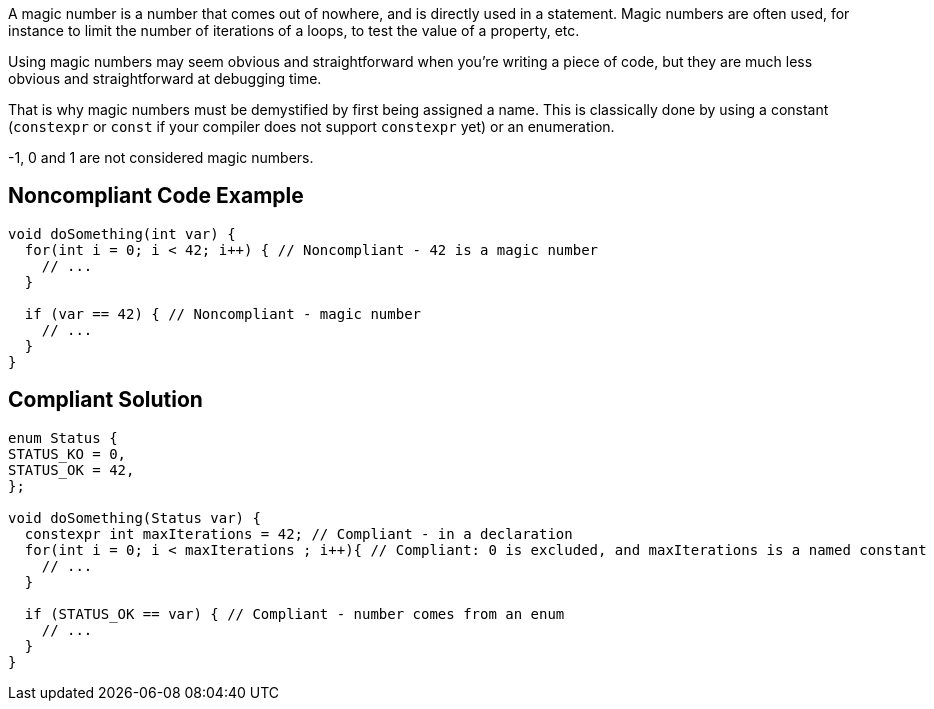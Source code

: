 A magic number is a number that comes out of nowhere, and is directly used in a statement. Magic numbers are often used, for instance to limit the number of iterations of a loops, to test the value of a property, etc.

Using magic numbers may seem obvious and straightforward when you're writing a piece of code, but they are much less obvious and straightforward at debugging time.

That is why magic numbers must be demystified by first being assigned a name. This is classically done by using a constant (``++constexpr++`` or ``++const++`` if your compiler does not support ``++constexpr++`` yet) or an enumeration.

-1, 0 and 1 are not considered magic numbers.

== Noncompliant Code Example

----
void doSomething(int var) {
  for(int i = 0; i < 42; i++) { // Noncompliant - 42 is a magic number
    // ...
  }

  if (var == 42) { // Noncompliant - magic number
    // ...
  }
}
----

== Compliant Solution

----
enum Status {
STATUS_KO = 0,
STATUS_OK = 42,
};

void doSomething(Status var) {
  constexpr int maxIterations = 42; // Compliant - in a declaration
  for(int i = 0; i < maxIterations ; i++){ // Compliant: 0 is excluded, and maxIterations is a named constant
    // ...
  }

  if (STATUS_OK == var) { // Compliant - number comes from an enum
    // ...
  }
}
----
